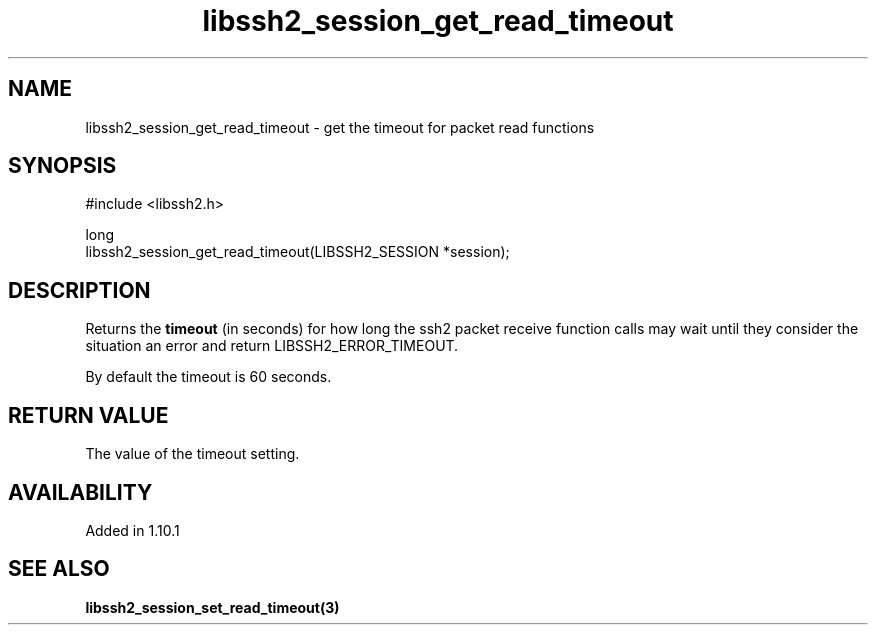 .\" Copyright (C) The libssh2 project and its contributors.
.\" SPDX-License-Identifier: BSD-3-Clause
.TH libssh2_session_get_read_timeout 3 "13 Jan 2023" "libssh2" "libssh2"
.SH NAME
libssh2_session_get_read_timeout - get the timeout for packet read functions
.SH SYNOPSIS
.nf
#include <libssh2.h>

long
libssh2_session_get_read_timeout(LIBSSH2_SESSION *session);
.fi
.SH DESCRIPTION
Returns the \fBtimeout\fP (in seconds) for how long the ssh2 packet receive
function calls may wait until they consider the situation an error and
return LIBSSH2_ERROR_TIMEOUT.

By default the timeout is 60 seconds.
.SH RETURN VALUE
The value of the timeout setting.
.SH AVAILABILITY
Added in 1.10.1
.SH SEE ALSO
.BR libssh2_session_set_read_timeout(3)
